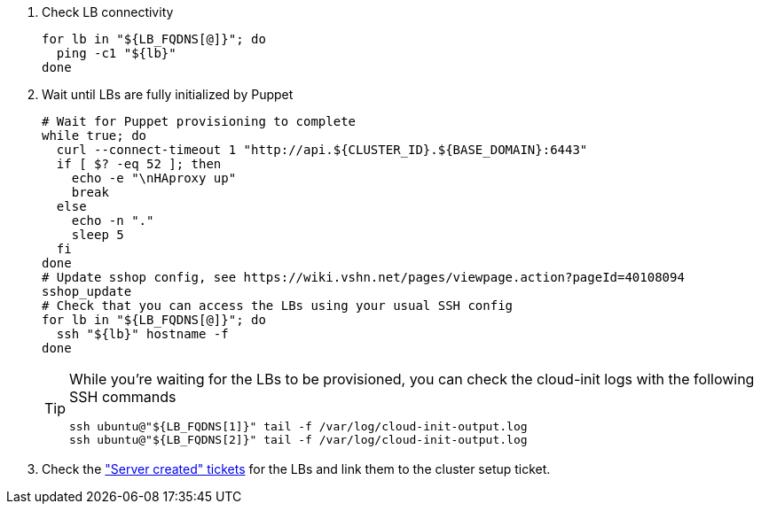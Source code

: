 . Check LB connectivity
+
[source,bash]
----
for lb in "${LB_FQDNS[@]}"; do
  ping -c1 "${lb}"
done
----

. Wait until LBs are fully initialized by Puppet
+
[source,bash]
----
# Wait for Puppet provisioning to complete
while true; do
  curl --connect-timeout 1 "http://api.${CLUSTER_ID}.${BASE_DOMAIN}:6443"
  if [ $? -eq 52 ]; then
    echo -e "\nHAproxy up"
    break
  else
    echo -n "."
    sleep 5
  fi
done
# Update sshop config, see https://wiki.vshn.net/pages/viewpage.action?pageId=40108094
sshop_update
# Check that you can access the LBs using your usual SSH config
for lb in "${LB_FQDNS[@]}"; do
  ssh "${lb}" hostname -f
done
----
+
[TIP]
====
While you're waiting for the LBs to be provisioned, you can check the cloud-init logs with the following SSH commands

[source,bash]
----
ssh ubuntu@"${LB_FQDNS[1]}" tail -f /var/log/cloud-init-output.log
ssh ubuntu@"${LB_FQDNS[2]}" tail -f /var/log/cloud-init-output.log
----
====

. Check the https://ticket.vshn.net/issues/?jql=project%20%3D%20APPU%20AND%20status%20%3D%20New%20AND%20text%20~%20%22server%20created%22["Server created" tickets] for the LBs and link them to the cluster setup ticket.
